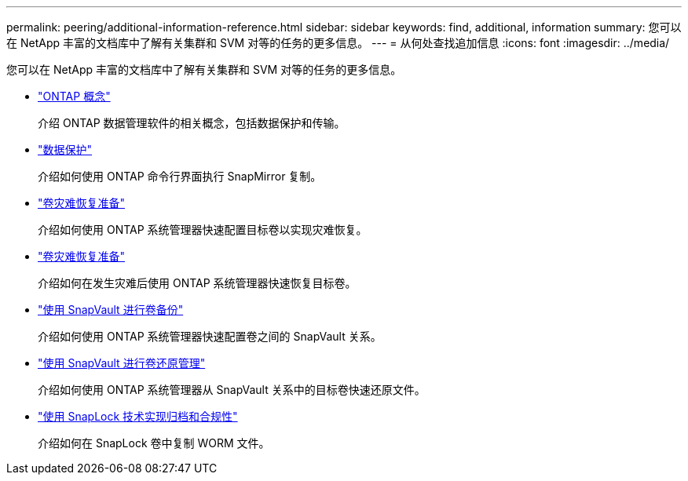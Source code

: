 ---
permalink: peering/additional-information-reference.html 
sidebar: sidebar 
keywords: find, additional, information 
summary: 您可以在 NetApp 丰富的文档库中了解有关集群和 SVM 对等的任务的更多信息。 
---
= 从何处查找追加信息
:icons: font
:imagesdir: ../media/


[role="lead"]
您可以在 NetApp 丰富的文档库中了解有关集群和 SVM 对等的任务的更多信息。

* link:../concepts/index.html["ONTAP 概念"]
+
介绍 ONTAP 数据管理软件的相关概念，包括数据保护和传输。

* link:../data-protection/index.html["数据保护"]
+
介绍如何使用 ONTAP 命令行界面执行 SnapMirror 复制。

* https://docs.netapp.com/us-en/ontap-sm-classic/volume-disaster-prep/index.html["卷灾难恢复准备"]
+
介绍如何使用 ONTAP 系统管理器快速配置目标卷以实现灾难恢复。

* https://docs.netapp.com/us-en/ontap-sm-classic/volume-disaster-prep/index.html["卷灾难恢复准备"]
+
介绍如何在发生灾难后使用 ONTAP 系统管理器快速恢复目标卷。

* https://docs.netapp.com/us-en/ontap-sm-classic/volume-backup-snapvault/index.html["使用 SnapVault 进行卷备份"]
+
介绍如何使用 ONTAP 系统管理器快速配置卷之间的 SnapVault 关系。

* https://docs.netapp.com/us-en/ontap-sm-classic/volume-restore-snapvault/index.html["使用 SnapVault 进行卷还原管理"]
+
介绍如何使用 ONTAP 系统管理器从 SnapVault 关系中的目标卷快速还原文件。

* link:../snaplock/index.html["使用 SnapLock 技术实现归档和合规性"]
+
介绍如何在 SnapLock 卷中复制 WORM 文件。


